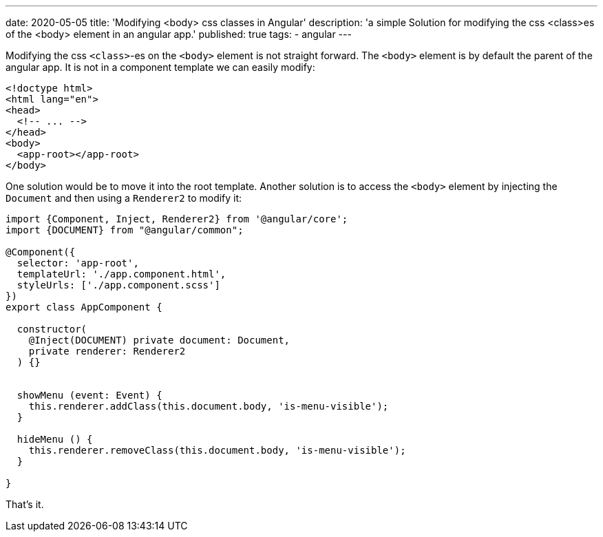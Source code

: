 ---
date: 2020-05-05
title: 'Modifying <body> css classes in Angular'
description: 'a simple Solution for modifying the css <class>es of the <body> element in an angular app.'
published: true
tags:
  - angular
---

Modifying the css `<class>`-es on the `<body>` element is not straight forward. The `<body>` element
is by default the parent of the angular app. It is not in a component template we can easily modify:


[source,html]
----
<!doctype html>
<html lang="en">
<head>
  <!-- ... -->
</head>
<body>
  <app-root></app-root>
</body>
----

One solution would be to move it into the root template. Another solution is to access the `<body>`
element by injecting the `Document` and then using a `Renderer2` to modify it:


[source,typescript]
----
import {Component, Inject, Renderer2} from '@angular/core';
import {DOCUMENT} from "@angular/common";

@Component({
  selector: 'app-root',
  templateUrl: './app.component.html',
  styleUrls: ['./app.component.scss']
})
export class AppComponent {

  constructor(
    @Inject(DOCUMENT) private document: Document,
    private renderer: Renderer2
  ) {}


  showMenu (event: Event) {
    this.renderer.addClass(this.document.body, 'is-menu-visible');
  }

  hideMenu () {
    this.renderer.removeClass(this.document.body, 'is-menu-visible');
  }

}
----

That's it. pass:[<i class="far fa-smile"></i>]
